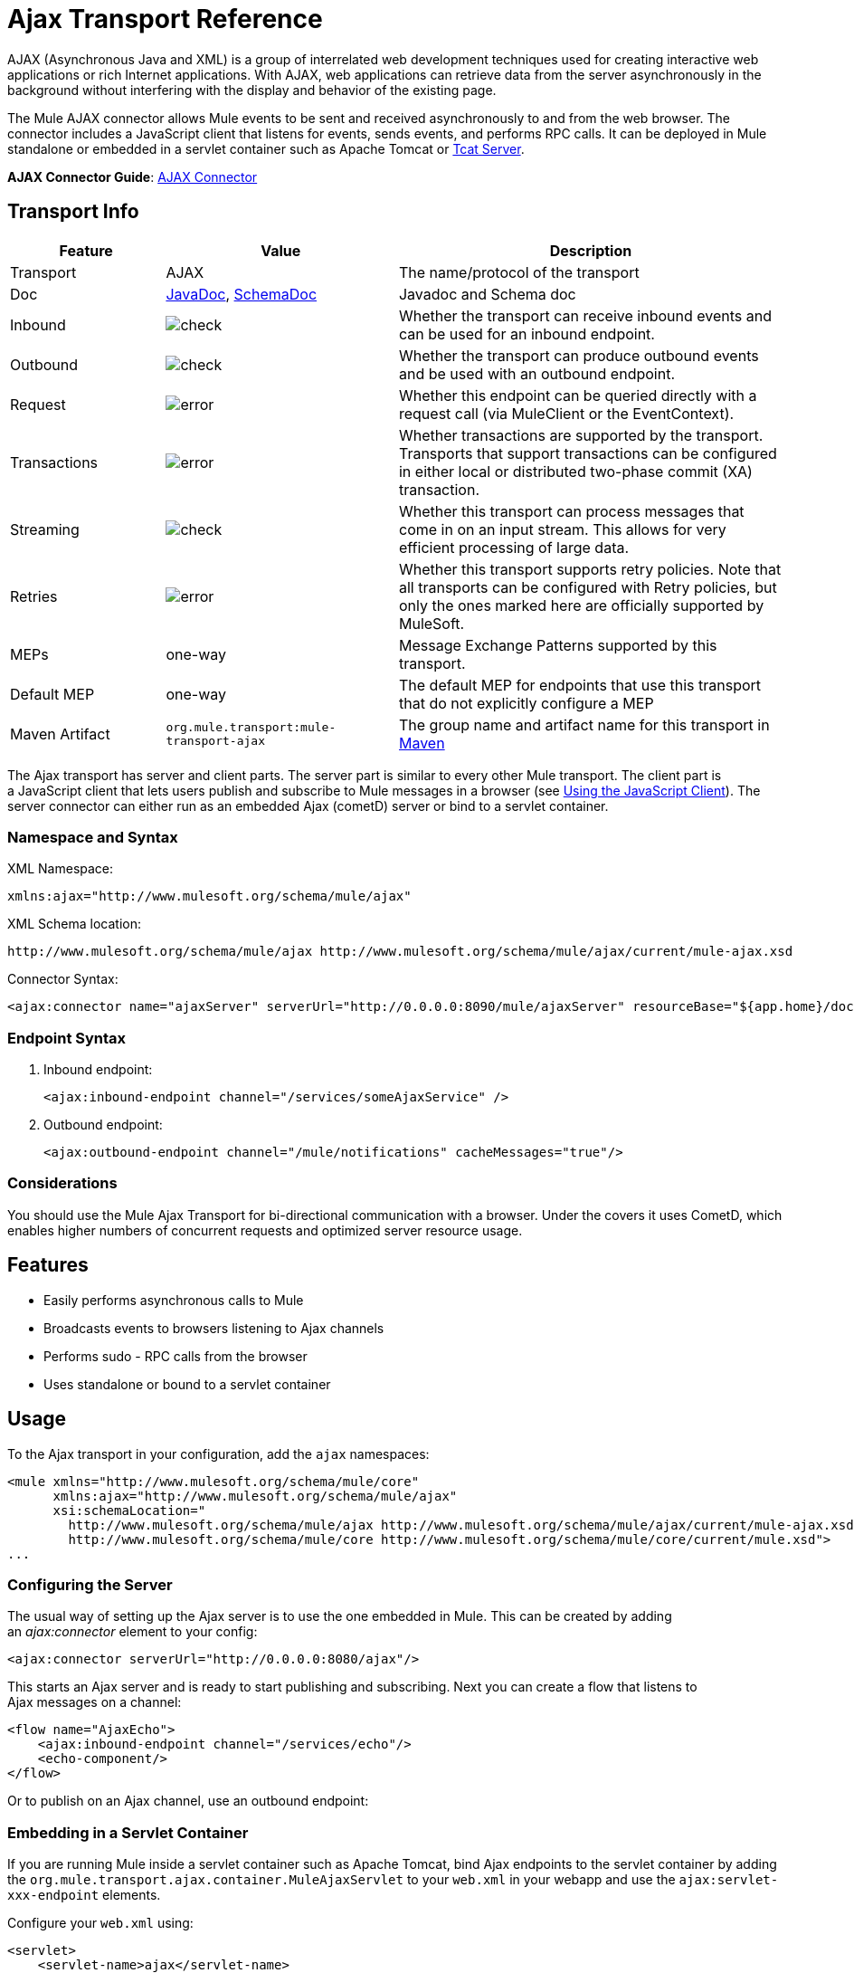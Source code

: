 = Ajax Transport Reference
:keywords: anypoint, connectors, ajax

AJAX (Asynchronous Java and XML) is a group of interrelated web development techniques used for creating interactive web applications or rich Internet applications. With AJAX, web applications can retrieve data from the server asynchronously in the background without interfering with the display and behavior of the existing page.

The Mule AJAX connector allows Mule events to be sent and received asynchronously to and from the web browser. The connector includes a JavaScript client that listens for events, sends events, and performs RPC calls. It can be deployed in Mule standalone or embedded in a servlet container such as Apache Tomcat or link:https://www.mulesoft.com/tcat/leading-enterprise-apache-tomcat-application-server[Tcat Server].

*AJAX Connector Guide*: link:/mule-user-guide/v/3.7/ajax-connector[AJAX Connector]

== Transport Info

[%header,cols="20a,30a,50a"]
|===
|Feature |Value |Description
|Transport |AJAX |The name/protocol of the transport
|Doc |link:http://www.mulesoft.org/docs/site/3.7.0/apidocs/org/mule/transport/ajax/package-summary.html[JavaDoc], link:http://www.mulesoft.org/docs/site/current3/schemadocs/namespaces/http_www_mulesoft_org_schema_mule_ajax/namespace-overview.html[SchemaDoc] |Javadoc and Schema doc
|Inbound |image:check.png[check] |Whether the transport can receive inbound events and can be used for an inbound endpoint.
|Outbound |image:check.png[check] |Whether the transport can produce outbound events and be used with an outbound endpoint.
|Request  |image:error.png[error] |Whether this endpoint can be queried directly with a request call (via MuleClient or the EventContext).
|Transactions |image:error.png[error] |Whether transactions are supported by the transport. Transports that support transactions can be configured in either local or distributed two-phase commit (XA) transaction.
|Streaming |image:check.png[check] |Whether this transport can process messages that come in on an input stream. This allows for very efficient processing of large data.
|Retries |image:error.png[error] |Whether this transport supports retry policies. Note that all transports can be configured with Retry policies, but only the ones marked here are officially supported by MuleSoft.
|MEPs |one-way |Message Exchange Patterns supported by this transport.
|Default MEP |one-way |The default MEP for endpoints that use this transport that do not explicitly configure a MEP
|Maven Artifact |`org.mule.transport:mule-transport-ajax` |The group name and artifact name for this transport in http://maven.apache.org/[Maven]
|===

The Ajax transport has server and client parts. The server part is similar to every other Mule transport. The client part is a JavaScript client that lets users publish and subscribe to Mule messages in a browser (see <<Using the JavaScript Client>>). The server connector can either run as an embedded Ajax (cometD) server or bind to a servlet container.

=== Namespace and Syntax

XML Namespace:

[source,xml]
----
xmlns:ajax="http://www.mulesoft.org/schema/mule/ajax"
----

XML Schema location:

[source,xml]
----
http://www.mulesoft.org/schema/mule/ajax http://www.mulesoft.org/schema/mule/ajax/current/mule-ajax.xsd
----

Connector Syntax:

[source,xml]
----
<ajax:connector name="ajaxServer" serverUrl="http://0.0.0.0:8090/mule/ajaxServer" resourceBase="${app.home}/docroot"/>
----

=== Endpoint Syntax

. Inbound endpoint:
+
[source,xml]
----
<ajax:inbound-endpoint channel="/services/someAjaxService" />
----
+
. Outbound endpoint:
+
[source,xml]
----
<ajax:outbound-endpoint channel="/mule/notifications" cacheMessages="true"/>
----

=== Considerations

You should use the Mule Ajax Transport for bi-directional communication with a browser. Under the covers it uses CometD, which enables higher numbers of concurrent requests and optimized server resource usage.

== Features

* Easily performs asynchronous calls to Mule

* Broadcasts events to browsers listening to Ajax channels

* Performs sudo - RPC calls from the browser

* Uses standalone or bound to a servlet container

== Usage

To the Ajax transport in your configuration, add the `ajax` namespaces:

[source,xml, linenums]
----
<mule xmlns="http://www.mulesoft.org/schema/mule/core"
      xmlns:ajax="http://www.mulesoft.org/schema/mule/ajax"
      xsi:schemaLocation="
        http://www.mulesoft.org/schema/mule/ajax http://www.mulesoft.org/schema/mule/ajax/current/mule-ajax.xsd
        http://www.mulesoft.org/schema/mule/core http://www.mulesoft.org/schema/mule/core/current/mule.xsd">
...
----

=== Configuring the Server

The usual way of setting up the Ajax server is to use the one embedded in Mule. This can be created by adding an _ajax:connector_ element to your config:

[source,xml]
----
<ajax:connector serverUrl="http://0.0.0.0:8080/ajax"/>
----

This starts an Ajax server and is ready to start publishing and subscribing. Next you can create a flow that listens to Ajax messages on a channel:

[source,xml, linenums]
----
<flow name="AjaxEcho">
    <ajax:inbound-endpoint channel="/services/echo"/>
    <echo-component/>
</flow>
----

Or to publish on an Ajax channel, use an outbound endpoint:

=== Embedding in a Servlet Container

If you are running Mule inside a servlet container such as Apache Tomcat, bind Ajax endpoints to the servlet container by adding the `org.mule.transport.ajax.container.MuleAjaxServlet` to your `web.xml` in your webapp and use the `ajax:servlet-xxx-endpoint` elements.

Configure your `web.xml` using:

[source,xml, linenums]
----
<servlet>
    <servlet-name>ajax</servlet-name>
    <servlet-class>org.mule.transport.ajax.container.MuleAjaxServlet</servlet-class>
    <load-on-startup>1</load-on-startup>
</servlet>
 
<servlet-mapping>
    <servlet-name>ajax</servlet-name>
    <url-pattern>/ajax/*</url-pattern>
</servlet-mapping>
----

Then replace any `ajax:inbound-endpoint` and `ajax:outbound-endpoint` with `ajax:servlet-inbound-endpoint` and `ajax:servlet-outbound-endpoint` respectively.

To use the football scores example again:

[source,xml, linenums]
----
<flow name="AjaxBridge">
    <jms:inbound-endpoint topic="football.scores"/>   
    <ajax:servlet-outbound-endpoint channel="/football/scores"/>
</flow>
----

Then configure your connector and endpoints as described below.

== Using the JavaScript Client

Mule provides a powerful JavaScript client with full link:http://en.wikipedia.org/wiki/Ajax_%28programming%29[Ajax] support that can be used to interact with Mule flows directly in the browser. It also provides support for interacting directly with objects running inside the container using Cometd, a message bus for Ajax web applications that allows multi-channel messaging between the server and client.

=== Configuring the Server

To use the JavaScript client, you just need to have a flow that has an Ajax inbound endpoint through which requests can be sent. This example shows a simple echo flow published on the `/services/echo` Ajax channel:

[source,xml, linenums]
----
<flow name="AjaxEcho">
    <ajax:inbound-endpoint channel="/services/echo"/>
    <echo-component/>
</flow>
----

=== Enabling the Client

To enable the client in an HTML page, add a single script element to the page:

[source,xml, linenums]
----
<head>
  ...
  <script type="text/javascript" src="mule-resource/js/mule.js"></script>
----

Adding this script element makes a 'mule' client object available for your page.

=== Making an RPC request

This example defines a button in the body that, when clicked, sends a request to the Echo flow:

[source,xml]
----
<input id="sendButton" class="button" type="submit" name="Go" value="Send" onclick="callEcho();"/>
----

The button calls the `callEcho` function, which handles the logic of the request:

[source,xml, linenums]
----
function callEcho()
{
  var data = new Object();
  data.phrase = document.getElementById('phrase').value;
  mule.rpc("/services/echo", data, callEchoResponse);
}
----

This function uses the `rpc` method to request data from the flow. The `rpc` method sets up a private response channel that Mule uses to publish when response data is available. The first argument is the channel on which you're making the request (this matches the channel that our Echo Flow is listening on), the second argument is the payload object, and the third argument is the callback function that processes the response, in this case a function called call Echo Response:

[source,xml, linenums]
----
function callEchoResponse(message)
{
    document.getElementById("response").innerHTML = "<b>Response:&nbsp;</b>" + message.data + "\n";
}
----

If you use `rpc` just for a one-way request where you don't pass a callback function as parameter because you don't expect a response, use the `disableReplyTo` flag in the Ajax connector:

[source,xml]
----
<ajax:connector name="ajaxServer" ... disableReplyTo="true" />
----

==== Handling Errors

To check if an error occurred, set the `error` parameter in the callback function to verify that the error is null before processing. If it is not null, an error occurred and the error should be logged or displayed to the user.

[source,xml, linenums]
----
function callEchoResponse(message, error)
{
  if(error)
    handleError(error)
  else
    document.getElementById("response").innerHTML = "<b>Response:&nbsp;</b>" + message.data + "\n";
}
 
function handleError(error) {
   alert(error);
}
----

== Listening to Server Events

The Mule JavaScript client allows developers to subscribe to events from Mule flows. These events just need to be published on an Ajax endpoint. Here is a flow that receives events on JMS and publishes them to an Ajax channel.

[source,xml, linenums]
----
<flow name="AjaxBridge">
    <jms:inbound-endpoint topic="football.scores"/>
     
    <ajax:outbound-endpoint channel="/football/scores"/>
</flow>
----

Now you can register for interest in these football scores by adding a subscriber via the Mule JavaScript client.

[source,xml, linenums]
----
<script type="text/javascript">
    mule.subscribe("/football/scores", scoresCallback);
</script>
----

The first argument of the `subscribe` method is the Ajax path that the flow publishes to. The second argument is the name of the callback function that processes the message. In this example, it's the `scoresCallback` function, which is defined next:

[source,xml, linenums]
----
function scoresCallback(message)
{
    console.debug("data:" + message.data);
 
    if (!message.data)
    {
        console.debug("bad message format " + message);
        return;
    }
 
    // logic goes here
    ...
}
----

[TIP]
====
*JSON Support*

Mule has JSON support including object/JSON bindings, which makes it really easy to marshal data to JSON markup before dispatching to the browser, where JSON is a native format.
====

== Sending a Message

Let's say you want to send a message out without getting a response. In this case, you call the `publish` function on the Mule client:

[source,xml, linenums]
----
<script type="text/javascript">
    mule.publish("/services/foo", data);
</script>
----

== Example Configurations

Mule comes bundled with several examples that employ the Ajax Connector. We recommend you take a look at the "Notifications Example" and the "GPS Walker Example" (which is also explained in further detail in link:https://blogs.mulesoft.com/dev/mule-dev/walk-this-way-building-ajax-apps-with-mule[this blog post]). In the following typical use cases we focus on the key elements involved when using and configuring the connector.

=== Publish Example Server code

First, set up an Ajax inbound endpoint in the Mule configuration to receive requests:

[%header%autowidth.spread]
|===
^|*Configuring an Ajax Inbound Endpoint*

a|[source,xml, linenums]
----
<mule xmlns="http://www.mulesoft.org/schema/mule/core"
      xmlns:ajax="http://www.mulesoft.org/schema/mule/ajax" ❶
      xsi:schemaLocation="
        http://www.mulesoft.org/schema/mule/ajax http://www.mulesoft.org/schema/mule/ajax/3.6/mule-ajax.xsd ❷
        http://www.mulesoft.org/schema/mule/core http://www.mulesoft.org/schema/mule/core/3.6/mule.xsd">
 
    <ajax:connector name="ajaxServer" serverUrl="http://0.0.0.0:8090/services/updates"
        resourceBase="${app.home}/docroot"/> ❸
 
    <flow name="TestNoReply">
        <ajax:inbound-endpoint channel="/services/serverEndpoint" /> ❹
        <!-- From here on, the data from the browser is available in Mule. -->
        ...
        <component .../>
    </flow>
 
</mule>
----
|===

Note the following changes:

* The Mule AJAX namespace ❶ and schema location ❷ have been added to the _mule_ element.
* The AJAX Connector ❸ creates an embedded Ajax server for this application. +
** The ‘resourceBase’ attribute specifies a directory where HTML and other resources can be published. When the browser requests pages, pages serve from this location.
** The `${app.home}` placeholder references the root directory of your application.
** `0.0.0.0` is the IP address of the computer running the Mule instance.
* An AJAX inbound endpoint ❹ has been added to a sample flow, which creates a channel named _/services/serverEndpoint_ and listens to incoming messages from the Mule JavaScript client.

=== Publish Example Client Code

The browser sends some information to Mule (using the JavaScript Mule client) when a button is pushed.

[%header%autowidth.spread]
|===
^|*Publishing data*

a|[source,xml, linenums]
----
<head>
    <script type="text/javascript" src="mule-resource/js/mule.js"></script> ❶
    <script type="text/javascript">
     
        function publishToMule() { ❷
            // Create a new object and populate it with the request data
            var data = new Object();
            data.phrase = document.getElementById('phrase').value;
            data.user = document.getElementById('user').value;
            // Send the data to the Mule endpoint and do not expect a response.
            // The Mule element is provided by the Mule JavaScript client.
            mule.publish("/services/serverEndpoint", data); ❸
        }
    </script>
</head>
 
<body>
    <div>
        Your phrase: <input id="phrase" type="text"/>
        <select id="user">
            <option value="anonymous">Anonymous</option>
            <option value="administrator" selected="true">Administrator</option>
        </select>
        <input id="sendButton" class="button" type="submit" name="Go" value="Send" onclick="publishToMule();"/>
    </div>
 
</body>
----
|===

Note the following changes:

* Loading the _mule.js_ script ❶ makes the Mule client automatically available via the _‘mule’_ variable.

* The _rpcCallMule()_ ❷ method gathers some data from the page and submit it to the _‘/services/noReplyEndpoint’_ channel we configured beforehand.

* The _mule.publish()_❸ method makes the actual call to Mule. It receives two parameters: +

** The channel name.

** The data to publish.

=== Subscribe Example Server code

This is a useful and friendly way to send information to several clients at once. All they have to do is subscribe themselves to a channel where the server sends whatever needs to be broadcasted.

Mule provides an AJAX connector, an Ajax outbound endpoint and the required JavaScript client library to take care of this.

We add an AJAX connector that hosts the pages (HTML, CSS, etc.) using the JavaScript client and that lets them interact with Mule's AJAX endpoints. It's the same connector we used in the two previous examples.

We also need to publish some content via an AJAX outbound endpoint in a channel.

[%header%autowidth.spread]
|===
^|*Configuring an AJAX Outbound Endpoint Channel*

a|[source,xml, linenums]
----
<mule xmlns="http://www.mulesoft.org/schema/mule/core"
      xmlns:ajax="http://www.mulesoft.org/schema/mule/ajax" ❶
      xsi:schemaLocation="
        http://www.mulesoft.org/schema/mule/ajax http://www.mulesoft.org/schema/mule/ajax/3.6/mule-ajax.xsd ❷
        http://www.mulesoft.org/schema/mule/core http://www.mulesoft.org/schema/mule/core/3.6/mule.xsd">
 
    <ajax:connector name="ajaxServer" serverUrl="http://0.0.0.0:8090/services/updates"
        resourceBase="${app.home}/docroot"/> ❸
 
    <flow name="PublishUpdates">
        <!-- ... here we create the content to be published -->
        <ajax:outbound-endpoint channel="/mule/notifications" cacheMessages="true"/>❹
    </flow>
 
</mule>
----
|===

*Notes*:

* The Mule AJAX namespace ❶ and schema location ❷ have been added to the _mule_ element.

* The AJAX Connector ❸ creates an embedded Ajax server for this application.

** The ‘resourceBase’ attribute specifies a directory where HTML and other resources can be published. When the browser requests pages, pages serve from this location.

** The `${app.home}` placeholder references the root directory of your application.

** `0.0.0.0` is the IP address of the computer running the Mule instance.

* An AJAX outbound endpoint ❹ has been added to a sample flow.

** It submits the events it receives into a channel named `/mule/notifications`.

** Any page listening on that channel receives a copy of the event.

=== Subscribe Example Client Code

[%header%autowidth.spread]
|===
^|*Listening to an AJAX Outbound Channel*

a|[source,xml, linenums]
----
<head>
    <script type="text/javascript" src="mule-resource/js/mule.js"></script> ❶
 
    <script type="text/javascript">
    
        function init() ❷
        {
            mule.subscribe("/mule/notifications", notif);
        }
 
        function dispose() ❸
        {
            mule.unsubscribe("/mule/notifications", notif);
        }
 
        function notif(message) ❹
        {
            console.debug("data:" + message.data);
 
            //... code to handle the received data
        }
     
    </script>
</head>
 
<body onload="init()" onunload="dispose()"> ❺
 
</body>
----
|===

Note the following changes:

* Loading the _mule.js_ script ❶ makes the Mule client automatically available via the _‘mule’_ variable.

* The _init()_ ❷ method associates all incoming events on the _‘/mule/notifications’_ with the _notif()_ callback method.

* The _dispose()_ ❸ method dissociates all incoming events on the _‘/mule/notifications’_ from the _notif()_ callback method.

* The _notif()_ ❹ callback method processes the received messages.

* The _onload_ and _onunload_ atrributes of the _body_ HTML element ❺ should contain the calls to _init()_ and _dispose()_ respectively, to ensure the page is properly registered and de-registered to the _‘/mule/notifications’_ channel.

=== RPC Example Server Code

This configuration is very similar to the one in the previous example. As a matter of fact, the only significant changes are the channel name and an out-of-the-box echo component to bounce the request back to the caller.

[%header%autowidth.spread]
|===
^|*Configuring an AJAX Inbound Endpoint that sends a response*

a|[source,xml, linenums]
----
<mule xmlns="http://www.mulesoft.org/schema/mule/core"
      xmlns:ajax="http://www.mulesoft.org/schema/mule/ajax" ❶
      xsi:schemaLocation="
        http://www.mulesoft.org/schema/mule/ajax http://www.mulesoft.org/schema/mule/ajax/3.6/mule-ajax.xsd ❷
        http://www.mulesoft.org/schema/mule/core http://www.mulesoft.org/schema/mule/core/3.6/mule.xsd">
 
    <ajax:connector name="ajaxServer" serverUrl="http://0.0.0.0:8090/services/updates"
        resourceBase="${app.home}/docroot"/> ❸
 
    <flow name="TestEcho">
        <ajax:inbound-endpoint channel="/services/echo" /> ❹
        <echo-component/>
    </flow>
 
</mule>
----
|===

Note the following changes:

* The Mule AJAX namespace ❶ and schema location ❷ have been added to the _mule_ element.

* The AJAX Connector ❸ creates an embedded Ajax server for this application.

** The ‘resourceBase’ attribute specifies a directory where HTML and other resources can be published. When the browser requests pages, they are served from this location.

** The `${app.home}` placeholder references the root directory of your application.

** `0.0.0.0` is the IP address of the computer running the Mule instance.

* An AJAX inbound endpoint ❹ has been added to a sample flow.

** It creates a channel named _/services/echo_ and listen to incoming RPC calls from the Mule JavaScript client.

** When a request is received, the request is processed by the `<echo-component/>` and sent back via the AJAX channel to the client that submitted the request.

=== RPC Example Client Code

The browser sends information to Mule (using the JavaScript Mule client) when a button is pushed, just as it did before. This time however, a callback method displays the response.

[%header%autowidth.spread]
|===
^|*Making an RPC Call - Expecting a response*

a|[source,xml, linenums]
----
<head>
    <script type="text/javascript" src="mule-resource/js/mule.js"></script> ❶
    <script type="text/javascript">
     
        function rpcCallMuleEcho() { ❷
            // Create a new object and populate it with the request data
            var data = new Object();
            data.phrase = document.getElementById('phrase').value;
            data.user = document.getElementById('user').value;
            // Send the data to the Mule endpoint and set a callback to handle the response.
            // The "mule" element is provided by the Mule JavaScript client.
            mule.rpc("/services/echo", data, rpcEchoResponse); ❸
        }
 
        // Display response message data.
        function rpcEchoResponse(message) { ❹
            document.getElementById("response").innerHTML = "<b>Response:&nbsp;</b>" + message.data + "\n";
        }
    </script>
</head>
 
<body>
    <div>
        Your phrase: <input id="phrase" type="text"/>
        <select id="user">
            <option value="anonymous">Anonymous</option>
            <option value="administrator" selected="true">Administrator</option>
        </select>
        <input id="sendButton" class="button" type="submit" name="Go" value="Send" onclick="rpcCallMuleEcho();"/>
    </div>
    <pre id="response"></pre>
</body>
----
|===

Note the following changes:

* Loading the _mule.js_ script ❶ makes the Mule client automatically available via the _‘mule’_ variable.

* The _rpcCallMuleEcho()_ ❷ method gathers some data from the page and submits it to the _‘/services/echo’_ channel we configured before.

* The _mule.rpc()_ ❸ method makes the actual call to Mule. This time, it receives three** **parameters:

** The channel name.

** The data to send.

** The *callback method* to be invoked when the response is returned.

* The _rpcEchoResponse()_ callback method ❹ takes a single parameter, which is the response message, and displays its data on the page.

== Configuration Reference

=== Element Listing

== Connector

Allows Mule to expose Mule Services over HTTP using a Jetty HTTP server and Cometd. A single Jetty server is created for each connector instance. One connector can serve many endpoints. Users should rarely need to have more than one Ajax servlet connector.

There are no default values in the following table.

.Attributes of <connector...>
[%header%autowidth.spread]
|===
|Name |Description
|serverUrl |When using AJAX embedded (not within a servlet container), configure a URL to create an AJAX server hosted in Mule. The URL should be in the form of `+http://(host):(port)/(path)+`. *Note*: HTTPS can also be used, but you need to set the TLS information on the connector.

*Type*: `string` +
*Required*: no +
*Default*: none
|resourceBase |Specifies a local path where files are served from. The local path gets mapped directly to the path on the 'serverUrl'.

*Type*: `string` +
*Required*: no +
*Default*: none
|disableReplyTo |By default, an asynchronous reply to the inbound endpoint is sent back. This can cause unwanted side effects in some cases, use this attribute to disable.

*Type*: `boolean` +
*Required*: no +
*Default*: none
|logLevel |0=none, 1=info, 2=debug +

*Type*: `integer` +
*Required*: no +
*Default*: none
|timeout |The server side poll timeout in milliseconds (default 250000). This is how long the server holds a reconnect request before responding.

*Type*: `integer` +
*Required*: no +
*Default*: none
|interval |The client side poll timeout in milliseconds (default 0). How long a client waits between reconnects.

*Type*: `integer` +
*Required*: no +
*Default*: none
|maxInterval |The max client side poll timeout in milliseconds (default 30000). A client is removed if a connection is not received in this time.

*Type*: `integer` +
*Required*: no +
*Default*: none
|jsonCommented |If `true` (default) then the server accepts JSON wrapped in a comment and  generates JSON wrapped in a comment. This is a defense against AJAX Hijacking.

*Type*: `boolean` +
*Required*: no +
*Default*: true
|multiFrameInterval |The client side poll timeout if multiple connections are detected from the same browser (default 1500).

*Type*: `integer` +
*Required*: no +
*Default*: none
|refsThreshold |The number of message refs at which a single message response is cached instead of being generated for every client delivered to. Optimizes a single message being sent to multiple clients.

*Type*: `integer` +
*Required*: no +
*Default*: none
|===

.Child Elements of <connector...>
[%header%autowidth.spread]
|===
|Name |Cardinality
|client |0..1
|key-store |0..1
|server |0..1
|protocol-handler |0..1
|===

== Inbound Endpoint

Allows a Mule service to receive Ajax events over HTTP using a Jetty server. This is different from the equivalent `servlet-inbound-endpoint` because it uses an embedded servlet container rather that relying on a pre-existing servlet container instance. This endpoint type should not be used if running Mule embedded in a servlet container.

.Attributes of <inbound-endpoint...>
[%header%autowidth.spread]
|=====
|Name |Type |Required |Description
|channel |string |yes |The AJAX channel to bind the service endpoint to. This channel path is independent context path that your application is deployed to in the servlet container.
|=====

No child elements.

== Outbound Endpoint

Allows a Mule service to send AJAX events over HTTP using Bayeux. JavaScript clients can register interest in these events using the Mule JavaScript client.

.Attributes of <outbound-endpoint...>
[%header%autowidth.spread]
|===
|Name |Description
|channel |The AJAX channel to bind the service endpoint to. This channel path is independent context path that your application is deployed to in the servlet container.

*Type*: `string` +
*Required*: yes +
*Default*: none
|cacheMessages |If set to true, the dispatcher caches messages if there are no clients subscribed to this channel.

*Type*: `boolean` +
*Required*: no +
*Default*: none
|messageCacheSize |If cache messages is set to true, this value determines the size of the memory cache. The cache automatically expires older items to make room for newer items.

*Type*: `integer` +
*Required*: no +
*Default*: none
|===

No child elements.

== Maven

The AJAX Transport can be included with the following dependency:

[source,xml, linenums]
----
<dependency>
    <groupId>org.mule.transports</groupId>
    <artifactId>mule-transport-ajax</artifactId>
</dependency>
----

== Best Practices

* Use AJAX outbound endpoints mainly for broadcasting information to several clients simultaneously. For example, broadcasting live news updates to several browsers in real time without reloading the page.

* It's recommended to subscribe/unsubscribe callback methods associated with outbound channels on `<body>` onload/onunload. See example above. Pay special attention to unsubscribing callback methods.

* When sending information back and forth between clients and servers using Ajax you should consider using JSON. Mule provides a JSON module to handle transformations gracefully.
